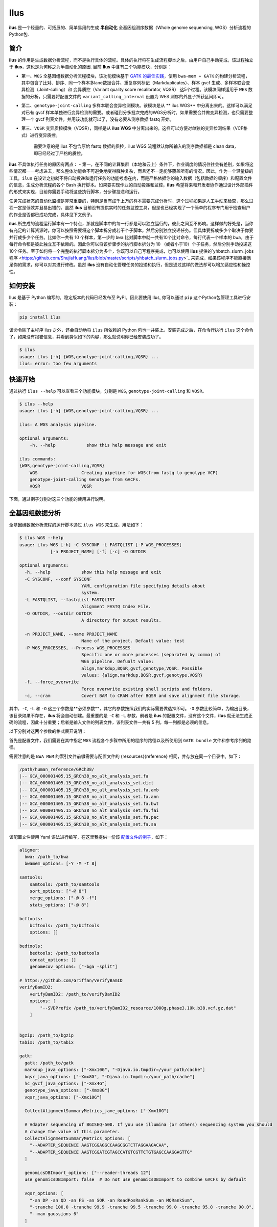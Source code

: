 Ilus
====

**ilus** 是一个轻量的、可拓展的、简单易用的生成 **半自动化** 全基因组测序数据（Whole genome sequencing, WGS）分析流程的Python包.

简介
----

**ilus** 的作用是生成数据分析流程，而不是执行具体的流程。具体的执行将在生成流程脚本之后，由用户自己手动完成，该过程独立于 **ilus**，这也是为何称之为半自动化的原因. 目前 **Ilus** 中含有三个功能模块，分别是：

- 第一、``WGS`` 全基因组数据分析流程模块，该功能模块基于 `GATK 的最佳实践 <https://gatk.broadinstitute.org/hc/en-us/sections/360007226651-Best-Practices-Workflows>`_，使用 ``bwa-mem + GATK`` 的构建分析流程，其中包含了比对、排序、同一个样本多lane数据合并、重复序列标记（Markduplicates）、样本 gvcf 生成、多样本联合变异检测（Joint-calling）和 变异质控（Variant quality score recalibrator, VQSR） 这5个过程。该模块同样适用于 ``WES`` 数据的分析，只需要将配置文件的 ``variant_calling_interval`` 设置为 WES 测序的外显子捕获区间即可。
- 第二、``genotype-joint-calling`` 多样本联合变异检测模块。该模块是从 ** ilus WGS** 中分离出来的。这样可以满足对已有 gvcf 样本单独进行变异检测的需要。或者碰到分多批次完成的WGS分析时，如果需要合并做变异检测，也只需要整理一个 gvcf 列表文件，并用该功能就可以了，没有必要从测序数据 fastq 开始。
- 第三、``VQSR`` 变异质控模块（VQSR），同样是从 **ilus WGS** 中分离出来的，这样可以方便对单独的变异检测结果（VCF格式）进行变异质控。

    需要注意的是 ilus 不包含原始 fastq 数据的质控，ilus WGS 流程默认你所输入的测序数据都是 clean data， 即已经经过了严格的质控。

**ilus** 不具体执行任务的原因有两点：
- 第一，在不同的计算集群（本地和云上）条件下，作业调度的情况往往会有差别，如果将这些情况都一一考虑进去，那么整体功能会不可避免地变得臃肿复杂，而且还不一定能够覆盖所有的情况。因此，作为一个轻量级的工具，``ilus`` 在设计之初就不将自动投递和运行任务的功能考虑在内，而是严格依据你的输入数据（包括数据的顺序）和配置文件的信息，生成分析流程的各个 Bash 执行脚本。如果要实现作业的自动投递和监控，**ilus** 希望将来和开发者协作通过设计外部插件的形式来实现，目前你需要手动将这些执行脚本，分步骤投递和运行。

任务完成状态的自动化监控是非常重要的，特别是当有成千上万的样本需要完成分析时，这个过程如果是人工手动来检查，那么过程一定是低效并且易出错的。虽然 **ilus** 目前没有提供实时的任务监控工具，但是也已经实现了一个简单的程序专门用于检查用户的作业是否都已成功完成，具体见下文例子。

**ilus** 所生成的流程运行脚本有一个特点，那就是脚本中的每一行都是可以独立运行的，彼此之间互不影响。这样做的好处是，当你有充足的计算资源时，你可以按照需要将这个脚本拆分成若干个子脚本，然后分别独立投递任务。但具体要拆成多少个取决于你要并行成多少个任务。比如你一共有 10 个样本，第一步的 ``bwa`` 比对脚本中就一共有10个比对命令，每行代表一个样本的 ``bwa``，由于每行命令都是彼此独立互不依赖的。因此你可以将该步骤步的执行脚本拆分为 10 （或者小于10）个子任务，然后分别手动投递这10个任务。至于如何将一个完整的执行脚本拆分为多个，你既可以自己写程序完成，也可以使用 **ilus** 提供的`yhbatch_slurm_jobs程序 <https://github.com/ShujiaHuang/ilus/blob/master/scripts/yhbatch_slurm_jobs.py>`_ 来完成，如果该程序不能直接满足你的需求，你可以对其进行修改。虽然 **ilus** 没有自动化管理任务的投递和执行，但是通过这样的做法却可以增加适应性和操控性。


如何安装
-------

Ilus 是基于 Python 编写的，稳定版本的代码已经发布至 PyPI。因此要使用 Ilus, 你可以通过 ``pip`` 这个Python包管理工具进行安装：

.. code:: bash

    pip install ilus

该命令除了主程序 ilus 之外，还会自动地将 ``ilus`` 所依赖的 Python 包也一并装上。安装完成之后，在命令行执行 ``ilus`` 这个命令了，如果没有报错信息，并看到类似如下的内容，那么就说明你已经安装成功了。


.. code:: bash

    $ ilus
    usage: ilus [-h] {WGS,genotype-joint-calling,VQSR} ...
    ilus: error: too few arguments


快速开始
-------

通过执行 ``ilus --help`` 可以查看三个功能模块，分别是 ``WGS``, ``genotype-joint-calling`` 和 ``VQSR``。

.. code:: bash

    $ ilus --help
    usage: ilus [-h] {WGS,genotype-joint-calling,VQSR} ...

    ilus: A WGS analysis pipeline.

    optional arguments:
        -h, --help            show this help message and exit

    ilus commands:
    {WGS,genotype-joint-calling,VQSR}
        WGS                 Creating pipeline for WGS(from fastq to genotype VCF)
        genotype-joint-calling Genotype from GVCFs.
        VQSR                VQSR


下面，通过例子分别对这三个功能的使用进行说明。

全基因组数据分析
--------------

全基因组数据分析流程的运行脚本通过 ``ilus WGS`` 来生成，用法如下：

.. code:: bash

    $ ilus WGS --help
    usage: ilus WGS [-h] -C SYSCONF -L FASTQLIST [-P WGS_PROCESSES]
                [-n PROJECT_NAME] [-f] [-c] -O OUTDIR

    optional arguments:
      -h, --help            show this help message and exit
      -C SYSCONF, --conf SYSCONF
                            YAML configuration file specifying details about
                            system.
      -L FASTQLIST, --fastqlist FASTQLIST
                            Alignment FASTQ Index File.
      -O OUTDIR, --outdir OUTDIR
                            A directory for output results.

      -n PROJECT_NAME, --name PROJECT_NAME
                            Name of the project. Default value: test
      -P WGS_PROCESSES, --Process WGS_PROCESSES
                            Specific one or more processes (separated by comma) of
                            WGS pipeline. Defualt value:
                            align,markdup,BQSR,gvcf,genotype,VQSR. Possible
                            values: {align,markdup,BQSR,gvcf,genotype,VQSR}
      -f, --force_overwrite
                            Force overwrite existing shell scripts and folders.
      -c, --cram            Covert BAM to CRAM after BQSR and save alignment file storage.
      


其中，``-C``, ``-L`` 和 ``-O`` 这三个参数是**必须参数**，其它的参数按照我们的实际需要做选择即可。``-O`` 参数比较简单，为输出目录，该目录如果不存在，**ilus** 将会自动创建。最重要的是 ``-C`` 和 ``-L`` 参数，前者是 **ilus** 的配置文件，没有这个文件，**ilus** 就无法生成正确的流程，因此十分重要；后者是输入文件的列表文件，该列表文件一共有 5 列，每一列都是必须的信息。

以下分别对这两个参数的格式展开说明：

首先是配置文件，我们需要在其中指定 ``WGS`` 流程各个步骤中所用的程序的路径以及所使用到 ``GATK bundle`` 文件和参考序列的路径。

需要注意的是 ``BWA MEM`` 的索引文件前缀需要与配置文件的 {resources}{reference} 相同，并存放在同一个目录中。如下：

.. code:: bash

    /path/human_reference/GRCh38/
    |-- GCA_000001405.15_GRCh38_no_alt_analysis_set.fa
    |-- GCA_000001405.15_GRCh38_no_alt_analysis_set.dict
    |-- GCA_000001405.15_GRCh38_no_alt_analysis_set.fa.amb
    |-- GCA_000001405.15_GRCh38_no_alt_analysis_set.fa.ann
    |-- GCA_000001405.15_GRCh38_no_alt_analysis_set.fa.bwt
    |-- GCA_000001405.15_GRCh38_no_alt_analysis_set.fa.fai
    |-- GCA_000001405.15_GRCh38_no_alt_analysis_set.fa.pac
    |-- GCA_000001405.15_GRCh38_no_alt_analysis_set.fa.sa


该配置文件使用 Yaml 语法进行编写，在这里我提供一份该 `配置文件的例子 <https://github.com/ShujiaHuang/ilus/blob/master/tests/ilus_sys.yaml>`_，如下：

.. code:: yaml

    aligner:
      bwa: /path_to/bwa
      bwamem_options: [-Y -M -t 8]

    samtools:
        samtools: /path_to/samtools
        sort_options: ["-@ 8"]
        merge_options: ["-@ 8 -f"]
        stats_options: ["-@ 8"]

    bcftools:
        bcftools: /path_to/bcftools
        options: []

    bedtools:
        bedtools: /path_to/bedtools
        concat_options: []
        genomecov_options: ["-bga -split"]

    # https://github.com/Griffan/VerifyBamID
    verifyBamID2:
        verifyBamID2: /path_to/verifyBamID2
        options: [
            "--SVDPrefix /path_to/verifyBamID2_resource/1000g.phase3.10k.b38.vcf.gz.dat"
        ]


    bgzip: /path_to/bgzip
    tabix: /path_to/tabix

    gatk:
      gatk: /path_to/gatk
      markdup_java_options: ["-Xmx10G", "-Djava.io.tmpdir=/your_path/cache"]
      bqsr_java_options: ["-Xmx8G", "-Djava.io.tmpdir=/your_path/cache"]
      hc_gvcf_java_options: ["-Xmx4G"]
      genotype_java_options: ["-Xmx8G"]
      vqsr_java_options: ["-Xmx10G"]

      CollectAlignmentSummaryMetrics_jave_options: ["-Xmx10G"]

      # Adapter sequencing of BGISEQ-500. If you use illumina (or others) sequencing system you should
      # change the value of this parameter.
      CollectAlignmentSummaryMetrics_options: [
        "--ADAPTER_SEQUENCE AAGTCGGAGGCCAAGCGGTCTTAGGAAGACAA",
        "--ADAPTER_SEQUENCE AAGTCGGATCGTAGCCATGTCGTTCTGTGAGCCAAGGAGTTG"
      ]

      genomicsDBImport_options: ["--reader-threads 12"]
      use_genomicsDBImport: false  # Do not use genomicsDBImport to combine GVCFs by default

      vqsr_options: [
        "-an DP -an QD -an FS -an SOR -an ReadPosRankSum -an MQRankSum",
        "-tranche 100.0 -tranche 99.9 -tranche 99.5 -tranche 99.0 -tranche 95.0 -tranche 90.0",
        "--max-gaussians 6"
      ]

      # interval value could be a file which contain all interval regions in it or could be a list here
      interval: ["chr1", "chr2", "chr3", "chr4", "chr5", "chr6", "chr7", "chr8", "chr9",
                 "chr10", "chr11", "chr12", "chr13", "chr14", "chr15", "chr16", "chr17",
                 "chr18", "chr19", "chr20", "chr21", "chr22", "chrX", "chrY", "chrM"]
      
      # Specific variant calling intervals. The value could be a file in bed format (recommend) or a interval list,
      # and the value could be as the same as ``interval`` parameter above.
      # The first three columns in interval regions file must be ``Sequencing ID``, ``region start`` and ``region end``,e.g.:
      #         chr1    10001   207666
      #         chr1    257667  297968

      variant_calling_interval: ["./wgs_calling_regions.GRCh38.interval.bed"]
      # variant_calling_interval: [
      #  "chr1", "chr2", "chr3", "chr4", "chr5", "chr6", "chr7", "chr8", 
      #  "chr9", "chr10", "chr11", "chr12", "chr13", "chr14", "chr15", 
      #  "chr16", "chr17", "chr18", "chr19", "chr20", "chr21", "chr22", 
      #  "chrX", "chrY", "chrM"
      #]

      bundle:
        hapmap: /path_to/gatk/bundle/hg38/hapmap_3.3.hg38.vcf.gz
        omni: /path_to/gatk/bundle/hg38/1000G_omni2.5.hg38.vcf.gz
        1000G: /path_to/gatk/bundle/hg38/1000G_phase1.snps.high_confidence.hg38.vcf.gz
        mills: /path_to/gatk/bundle/hg38/Mills_and_1000G_gold_standard.indels.hg38.vcf.gz
        1000G_known_indel: /path_to/gatk/bundle/hg38/Homo_sapiens_assembly38.known_indels.vcf.gz
        dbsnp: /path_to/gatk/bundle/hg38/Homo_sapiens_assembly38.dbsnp138.vcf.gz


    # Define resources to be used for individual programs on multicore machines.
    # These can be defined specifically for memory and processor availability.
    resources:
      reference: /path_to/human_reference/GRCh38/GCA_000001405.15_GRCh38_no_alt_analysis_set.fa


在配置文件中， ``bwa``、``samtools``、``bcftools``、``bedtools``、``gatk``、``bgzip`` 和 ``tabix`` 都是必须的生信软件，需要自行安装，并将路径填入到对应的参数中，`verifyBamID2 <https://github.com/Griffan/VerifyBamID>`_ 仅用于计算样本是否存在污染，并不是必填的参数，如果配置文件中没有这个参数，则代表流程不会对样本的污染情况进行计算。另外，所必须的数据则是：``gatk bundle`` 和基因组参考序列。


``-L`` 参数是输入文件，文件中包含了WGS/WES分析流程所必须的所有测序数据信息，各列的信息如下：

- [1] Sample ID 样本名
- [2] Read Group，使用bwa mem时通过 -R 参数指定的 read group
- [3] Fastq1 路径
- [4] Fastq2 路径，如果是Single End测序，没有fastq2，则该列用空格代替
- [5] fastq 的 lane 编号

如果某个样本的测序量比较大，导致一个样本有多个 lane 数据，或者同一个 lane 的数据被拆分成了多个，这个时候不需要人工对这些 fastq 数据进行合并，只需要依照如上信息编写好即可。同一个样本的数据在流程中会在各个子数据跑完比对并完成排序之后自动对进行合并。下面给出这个输入文件的例子：

.. code:: bash

    #SAMPLE RGID    FASTQ1  FASTQ2  LANE
    HG002   "@RG\tID:CL100076190_L01\tPL:COMPLETE\tPU:CL100076190_L01_HG002\tLB:CL100076190_L01\tSM:HG002"  /path/HG002_NA24385_son/BGISEQ500/BGISEQ500_PCRfree_NA24385_CL100076190_L01_read_1.clean.fq.gz  /path/HG002_NA24385_son/BGISEQ500/BGISEQ500_PCRfree_NA24385_CL100076190_L01_read_2.clean.fq.gz  CL100076190_L01
    HG002   "@RG\tID:CL100076190_L02\tPL:COMPLETE\tPU:CL100076190_L02_HG002\tLB:CL100076190_L02\tSM:HG002"  /path/HG002_NA24385_son/BGISEQ500/BGISEQ500_PCRfree_NA24385_CL100076190_L02_read_1.clean.fq.gz  /path/HG002_NA24385_son/BGISEQ500/BGISEQ500_PCRfree_NA24385_CL100076190_L02_read_2.clean.fq.gz  CL100076190_L02
    HG003   "@RG\tID:CL100076246_L01\tPL:COMPLETE\tPU:CL100076246_L01_HG003\tLB:CL100076246_L01\tSM:HG003"  /path/HG003_NA24149_father/BGISEQ500/BGISEQ500_PCRfree_NA24149_CL100076246_L01_read_1.clean.fq.gz   /path/HG003_NA24149_father/BGISEQ500/BGISEQ500_PCRfree_NA24149_CL100076246_L01_read_2.clean.fq.gz   CL100076246_L01
    HG003   "@RG\tID:CL100076246_L02\tPL:COMPLETE\tPU:CL100076246_L02_HG003\tLB:CL100076246_L02\tSM:HG003"  /path/HG003_NA24149_father/BGISEQ500/BGISEQ500_PCRfree_NA24149_CL100076246_L02_read_1.clean.fq.gz   /path/HG003_NA24149_father/BGISEQ500/BGISEQ500_PCRfree_NA24149_CL100076246_L02_read_2.clean.fq.gz   CL100076246_L02
    HG004   "@RG\tID:CL100076266_L01\tPL:COMPLETE\tPU:CL100076266_L01_HG004\tLB:CL100076266_L01\tSM:HG004"  /path/HG004_NA24143_mother/BGISEQ500/BGISEQ500_PCRfree_NA24143_CL100076266_L01_read_1.clean.fq.gz   /path/HG004_NA24143_mother/BGISEQ500/BGISEQ500_PCRfree_NA24143_CL100076266_L01_read_2.clean.fq.gz   CL100076266_L01
    HG004   "@RG\tID:CL100076266_L02\tPL:COMPLETE\tPU:CL100076266_L02_HG004\tLB:CL100076266_L02\tSM:HG004"  /path/HG004_NA24143_mother/BGISEQ500/BGISEQ500_PCRfree_NA24143_CL100076266_L02_read_1.clean.fq.gz   /path/HG004_NA24143_mother/BGISEQ500/BGISEQ500_PCRfree_NA24143_CL100076266_L02_read_2.clean.fq.gz   CL100076266_L02
    HG005   "@RG\tID:CL100076244_L01\tPL:COMPLETE\tPU:CL100076244_L01_HG005\tLB:CL100076244_L01\tSM:HG005"  /path/HG005_NA24631_son/BGISEQ500/BGISEQ500_PCRfree_NA24631_CL100076244_L01_read_1.clean.fq.gz  /path/HG005_NA24631_son/BGISEQ500/BGISEQ500_PCRfree_NA24631_CL100076244_L01_read_2.clean.fq.gz  CL100076244_L01

以下提供使用 **ilus** 生成 WGS 分析流程的例子。


**例子1：从头开始生成 WGS 分析流程**

.. code:: bash

    $ ilus WGS -c -n my_wgs -C ilus_sys.yaml -L input.list -O output/

这个命令的意思是，项目 ``my_wgs``（-n）依据 ``ilus_sys.yaml`` 和 ``input.list`` 在输出目录 ``output`` 中生成 WGS 分析流程，并将最后的比对数据从 BAM 转为 CRAM (-c)。

在输出目录 ``output`` 一共有 4 个文件夹（如下），分别用于存放分析流程产生的各类数据。其中：

.. code:: bash
    
    00.shell/
    01.alignment/
    02.gvcf/
    03.genotype/

- ``00.shell`` 目录是分析流程的汇集目录，在该目录中，生成了分步骤生成了流程各个步骤的执行脚本，同时还包含一个日志文件目录： 

.. code:: bash

    /00.shell
    ├── loginfo
    │   ├── 01.alignment
    │   ├── 01.alignment.e.log.list
    │   ├── 01.alignment.o.log.list
    │   ├── 02.markdup
    │   ├── 02.markdup.e.log.list
    │   ├── 02.markdup.o.log.list
    │   ├── 03.BQSR
    │   ├── 03.BQSR.e.log.list
    │   ├── 03.BQSR.o.log.list
    │   ├── 04.gvcf
    │   ├── 04.gvcf.e.log.list
    │   ├── 04.gvcf.o.log.list
    │   ├── 05.genotype
    │   ├── 05.genotype.e.log.list
    │   ├── 05.genotype.o.log.list
    │   ├── 06.VQSR
    │   ├── 06.VQSR.e.log.list
    │   └── 06.VQSR.o.log.list
    ├── my_wgs.step1.bwa.sh
    ├── my_wgs.step2.markdup.sh
    ├── my_wgs.step3.bqsr.sh
    ├── my_wgs.step4.gvcf.sh
    ├── my_wgs.step5.genotype.sh
    └── my_wgs.step6.VQSR.sh


投递任务运行流程时，我们按顺序从 step1 执行到 step6 即可。``loginfo`` 目录记录了各个步骤各个样本的运行状态，我们可以检查各个步骤的 ``.o.log.list`` 日志文件，获得该样本是否成功结束的标记。如果成功了，那么在该日志文件的末尾会有一个 ``[xxxx] xxxx done`` 的标记。可以通过使用 **ilus** 提供的脚本 ``check_jobs_status.py`` 检查各个步骤是否已经全部顺利完成，如果有错那么该脚本会将未完成的任务输出，方便我们重新执行。用法为：

.. code:: bash

    $ python check_jobs_status.py loginfo/01.alignment.o.log.list > bwa.unfinish.list

如果任务都是成功结束的，那么该 list 文件为空，并输出 ``** All Jobs done **``。

- ``01.alignment`` 用于存放各个样本的比对结果
- ``02.gvcf`` 用于存放各个样本的 ``gvcf`` 结果
- ``03.genotype`` 用于存放最后变异检测的结果

**例子2：只执行 WGS 流程中某个/某些步骤**

有时，我们并打算（或者没有必要）从头到尾完整地将 WGS 流程执行下去，比如我们只想执行从 ``fastq`` 比对到生成 ``gvcf`` 这个步骤，暂时不想执行 ``genotype`` 和 ``VQSR``，那么这个时候我们可以通过 ``-P`` 参数指定特定的步骤来实现：

.. code:: bash

    $ ilus WGS -c -n my_wgs -C ilus_sys.yaml -L input.list -P align,markdup,BQSR,gvcf -O ./output


这样就只生成从 ``bwa`` 到 ``gvcf`` 的执行脚本。

除此之外，如果某个 WGS 步骤跑错了，调整之后，需要重新更新时，你也可以用 ``-P`` 指定重跑特定的步骤。比如我想重生成 BQSR 这个步骤的运行脚本，那么就可以这样做：

.. code:: bash

    $ ilus WGS -c -n my_wgs -C ilus_sys.yaml -L input.list -P BQSR -O ./output

需要注意的是，**ilus** 为了节省项目的空间，只会为每一个样本保留 BQSR 之后的 BAM/CRAM 文件，因此，如果你想重新跑 BQSR 需要确定在 BQSR 前一步（即，markdup）的 BAM 文件是否已经被删除了，如果原先 **ilus** 在BQSR这一步没有正常结束的话，那么该 markdup 的 BAM 文件应该还会被保留着的，**ilus** 执行任务时具有“原子属性”，也就是说只有当所有步骤都成功结束时才会删除在之后的分析中完全不需要的文件。


genotype-joint-calling
----------------------

如果我们已经有了各个样本的 gvcf 数据，现在要用这些 gvcf 完成多样本的联合变异检测（Joint-calling），那么就可以使用 ``genotype-joint-calling`` 来实现。具体用法如下：

.. code:: bash

    $ ilus genotype-joint-calling --help
    usage: ilus genotype-joint-calling [-h] -C SYSCONF -L GVCFLIST
                                       [-n PROJECT_NAME] [--as_pipe_shell_order]
                                       [-f] -O OUTDIR

    optional arguments:
      -h, --help            show this help message and exit
      -C SYSCONF, --conf SYSCONF
                            YAML configuration file specifying details about
                            system.
      -L GVCFLIST, --gvcflist GVCFLIST
                            GVCFs file list. One gvcf_file per-row and the format
                            should looks like: [interval gvcf_file_path]. Column
                            [1] is a symbol which could represent the genome
                            region of the gvcf_file and column [2] should be the
                            path.
      -O OUTDIR, --outdir OUTDIR
                            A directory for output results.
      -n PROJECT_NAME, --name PROJECT_NAME
                            Name of the project. [test]
      --as_pipe_shell_order
                            Keep the shell name as the order of `WGS`.
      -f, --force           Force overwrite existing shell scripts and folders.


``-L`` 是 **ilus genotype-joint-calling** 的输入参数，它接受的是一个 ``gvcf list`` 文件，这个文件由两列构成，第一列是 gvcf 文件所对应的区间或者染色体编号，第二列是 gvcf 文件的路径，目前 **ilus** 要求各个样本的 gvcf 都按照主要染色体（1-22、X、Y、M）分开，举个例子：

.. code:: bash

    $ ilus genotype-joint-calling -n my_project -C ilus_sys.yaml -L gvcf.list -O genotype --as_pipe_shell_order

其中 ``gvcf.list`` 的格式如下：

.. code:: bash

    chr1    /path/sample1.chr1.g.vcf.gz
    chr1    /paht/sample2.chr1.g.vcf.gz
    chr2    /path/sample1.chr2.g.vcf.gz
    chr2    /path/sample2.chr2.g.vcf.gz
    ...
    chrM    /path/sample1.chrM.g.vcf.gz
    chrM    /path/sample2.chrM.g.vcf.gz

以上 ``gvcf.list`` 中只有两个样本。

参数 ``--as_pipe_shell_order`` 可加也可不加（默认是不加），它唯一的作用就是按照 **ilus WGS** 流程的方式输出执行脚本的名字，维持和 ``WGS`` 流程一样的次序和相同的目录结构。


VQSR
----

该功能仅用于生成基于 ``GATK VQSR`` 的执行脚本。我们如果已经有了最终的变异检测（VCF格式）结果，现在只想借助 ``GATK VQSR`` 完成这个变异数据的质控，那么就可以使用这个模块了，用法与 ``genotype-joint-calling`` 大同小异，如下：

.. code:: bash

    $ ilus VQSR --help
    usage: ilus VQSR [-h] -C SYSCONF -L VCFLIST [-n PROJECT_NAME]
                     [--as_pipe_shell_order] [-f] -O OUTDIR

    optional arguments:
      -h, --help            show this help message and exit
      -C SYSCONF, --conf SYSCONF
                            YAML configuration file specifying details about
                            system.
      -L VCFLIST, --vcflist VCFLIST
                            VCFs file list. One vcf_file per-row and the format
                            should looks like: [interval vcf_file_path]. Column
                            [1] is a symbol which could represent the genome
                            region of the vcf_file and column [2] should be the
                            path.
      -O OUTDIR, --outdir OUTDIR
                            A directory for output results.
      -n PROJECT_NAME, --name PROJECT_NAME
                            Name of the project. [test]
      --as_pipe_shell_order
                            Keep the shell name as the order of `WGS`.
      -f, --force           Force overwrite existing shell scripts and folders.

跟 ``genotype-joint-calling`` 相比不同的是，**ilus VQSR** 中的输入文件是 VCF 文件列表，并且每行只有一列，为 vcf 文件的路径，举个例子，如下：

.. code:: bash

    /path/chr1.vcf.gz
    /path/chr2.vcf.gz
    ...
    /path/chrM.vcf.gz

**ilus VQSR** 的其它参数与 ``genotype-joint-calling`` 相同，以下提供一个完整的例子：

.. code:: bash

    $ ilus VQSR -C ilus_sys.yaml -L vcf.list -O genotype --as_pipe_shell_order



